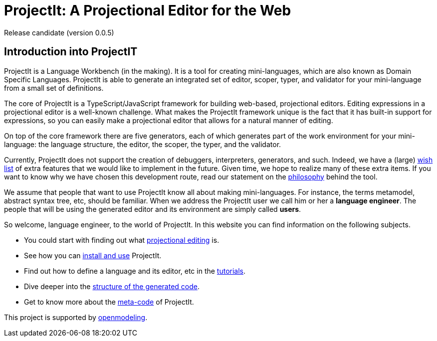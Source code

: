 :imagesdir: ../assets/images/
:src-dir: ../../../../../core/src/test
:projectitdir: ../../../../../core
:source-language: javascript
:listing-caption: Code Sample

= ProjectIt: A Projectional Editor for the Web

Release candidate (version 0.0.5)

== Introduction into ProjectIT
ProjectIt is a Language Workbench (in the making). It is a tool for creating mini-languages,
which are also known as Domain Specific Languages. ProjectIt is able to generate an integrated
set of editor, scoper, typer, and validator for your mini-language from a small set of definitions.

The core of ProjectIt is a TypeScript/JavaScript framework for building web-based, projectional
editors. Editing expressions in a projectional editor is a well-known challenge. What makes the
ProjectIt framework unique is the fact that it has built-in support for expressions, so you can
easily make a projectional editor that allows for a natural manner of editing.

On top of the core framework there are five generators, each of which generates part
of the work environment for your mini-language: the language structure, the editor, the scoper,
the typer, and the validator.

Currently, ProjectIt does not support the creation of debuggers, interpreters, generators, and
such. Indeed, we have a (large) xref:meta-documentation/wish-list.adoc[wish list] of extra features
that we would like to implement in
the future. Given time, we hope to realize many of these extra items. If you want to know why
we have chosen this development route, read our statement on the xref:sourcecode.adoc[philosophy]
behind the tool.

We assume that people that want to use ProjectIt know all about making mini-languages. For instance,
the terms metamodel, abstract syntax tree, etc, should be familiar. When we address the ProjectIt
user we call him or her a *language engineer*. The people that will be using the generated editor
and its environment are simply called *users*.

So welcome, language engineer, to the world of ProjectIt. In this website you can find information
on the following subjects.

* You could start with finding out what xref:projectional-editing.adoc[projectional editing] is.
* See how you can xref:installing.adoc[install and use] ProjectIt.
* Find out how to define a language and its editor, etc in the xref:tutorials.adoc[tutorials].
* Dive deeper into the xref:generated-code.adoc[structure of the generated code].
* Get to know more about the xref:sourcecode.adoc[meta-code] of ProjectIt.

[.text-center]
This project is supported by https://openmodeling.nl/[openmodeling].
